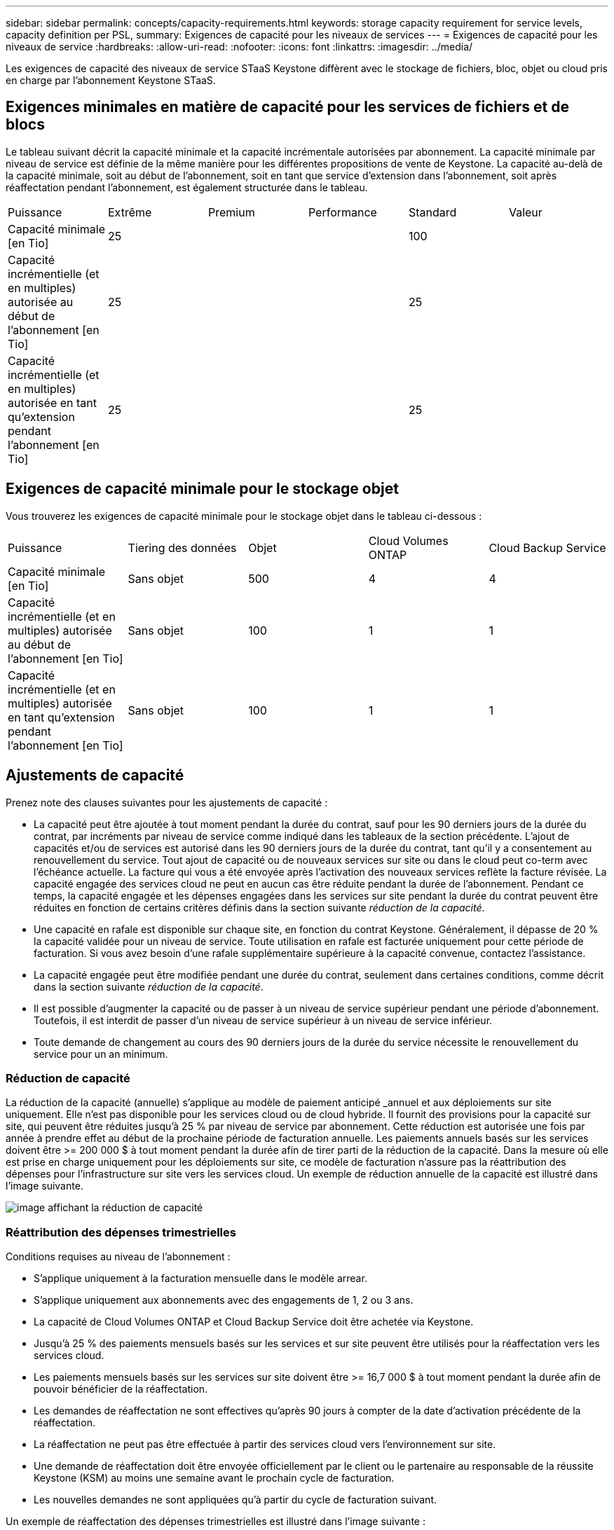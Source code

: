 ---
sidebar: sidebar 
permalink: concepts/capacity-requirements.html 
keywords: storage capacity requirement for service levels, capacity definition per PSL, 
summary: Exigences de capacité pour les niveaux de services 
---
= Exigences de capacité pour les niveaux de service
:hardbreaks:
:allow-uri-read: 
:nofooter: 
:icons: font
:linkattrs: 
:imagesdir: ../media/


[role="lead"]
Les exigences de capacité des niveaux de service STaaS Keystone diffèrent avec le stockage de fichiers, bloc, objet ou cloud pris en charge par l'abonnement Keystone STaaS.



== Exigences minimales en matière de capacité pour les services de fichiers et de blocs

Le tableau suivant décrit la capacité minimale et la capacité incrémentale autorisées par abonnement. La capacité minimale par niveau de service est définie de la même manière pour les différentes propositions de vente de Keystone. La capacité au-delà de la capacité minimale, soit au début de l'abonnement, soit en tant que service d'extension dans l'abonnement, soit après réaffectation pendant l'abonnement, est également structurée dans le tableau.

|===


| Puissance | Extrême | Premium | Performance | Standard | Valeur 


 a| 
Capacité minimale [en Tio]
3+| 25 2+| 100 


 a| 
Capacité incrémentielle (et en multiples) autorisée au début de l'abonnement [en Tio]
3+| 25 2+| 25 


 a| 
Capacité incrémentielle (et en multiples) autorisée en tant qu'extension pendant l'abonnement [en Tio]
3+| 25 2+| 25 
|===


== Exigences de capacité minimale pour le stockage objet

Vous trouverez les exigences de capacité minimale pour le stockage objet dans le tableau ci-dessous :

|===


| Puissance | Tiering des données | Objet | Cloud Volumes ONTAP | Cloud Backup Service 


 a| 
Capacité minimale [en Tio]
 a| 
Sans objet
 a| 
500
 a| 
4
 a| 
4



 a| 
Capacité incrémentielle (et en multiples) autorisée au début de l'abonnement [en Tio]
 a| 
Sans objet
 a| 
100
 a| 
1
 a| 
1



 a| 
Capacité incrémentielle (et en multiples) autorisée en tant qu'extension pendant l'abonnement [en Tio]
 a| 
Sans objet
 a| 
100
 a| 
1
 a| 
1

|===


== Ajustements de capacité

Prenez note des clauses suivantes pour les ajustements de capacité :

* La capacité peut être ajoutée à tout moment pendant la durée du contrat, sauf pour les 90 derniers jours de la durée du contrat, par incréments par niveau de service comme indiqué dans les tableaux de la section précédente. L'ajout de capacités et/ou de services est autorisé dans les 90 derniers jours de la durée du contrat, tant qu'il y a consentement au renouvellement du service. Tout ajout de capacité ou de nouveaux services sur site ou dans le cloud peut co-term avec l'échéance actuelle. La facture qui vous a été envoyée après l'activation des nouveaux services reflète la facture révisée. La capacité engagée des services cloud ne peut en aucun cas être réduite pendant la durée de l'abonnement. Pendant ce temps, la capacité engagée et les dépenses engagées dans les services sur site pendant la durée du contrat peuvent être réduites en fonction de certains critères définis dans la section suivante _réduction de la capacité_.
* Une capacité en rafale est disponible sur chaque site, en fonction du contrat Keystone. Généralement, il dépasse de 20 % la capacité validée pour un niveau de service. Toute utilisation en rafale est facturée uniquement pour cette période de facturation. Si vous avez besoin d'une rafale supplémentaire supérieure à la capacité convenue, contactez l'assistance.
* La capacité engagée peut être modifiée pendant une durée du contrat, seulement dans certaines conditions, comme décrit dans la section suivante _réduction de la capacité_.
* Il est possible d'augmenter la capacité ou de passer à un niveau de service supérieur pendant une période d'abonnement. Toutefois, il est interdit de passer d'un niveau de service supérieur à un niveau de service inférieur.
* Toute demande de changement au cours des 90 derniers jours de la durée du service nécessite le renouvellement du service pour un an minimum.




=== Réduction de capacité

La réduction de la capacité (annuelle) s'applique au modèle de paiement anticipé _annuel et aux déploiements sur site uniquement. Elle n'est pas disponible pour les services cloud ou de cloud hybride. Il fournit des provisions pour la capacité sur site, qui peuvent être réduites jusqu'à 25 % par niveau de service par abonnement. Cette réduction est autorisée une fois par année à prendre effet au début de la prochaine période de facturation annuelle. Les paiements annuels basés sur les services doivent être >= 200 000 $ à tout moment pendant la durée afin de tirer parti de la réduction de la capacité. Dans la mesure où elle est prise en charge uniquement pour les déploiements sur site, ce modèle de facturation n'assure pas la réattribution des dépenses pour l'infrastructure sur site vers les services cloud. Un exemple de réduction annuelle de la capacité est illustré dans l'image suivante.

image:capacity-reduction.png["image affichant la réduction de capacité"]



=== Réattribution des dépenses trimestrielles

Conditions requises au niveau de l'abonnement :

* S'applique uniquement à la facturation mensuelle dans le modèle arrear.
* S'applique uniquement aux abonnements avec des engagements de 1, 2 ou 3 ans.
* La capacité de Cloud Volumes ONTAP et Cloud Backup Service doit être achetée via Keystone.
* Jusqu'à 25 % des paiements mensuels basés sur les services et sur site peuvent être utilisés pour la réaffectation vers les services cloud.
* Les paiements mensuels basés sur les services sur site doivent être >= 16,7 000 $ à tout moment pendant la durée afin de pouvoir bénéficier de la réaffectation.
* Les demandes de réaffectation ne sont effectives qu'après 90 jours à compter de la date d'activation précédente de la réaffectation.
* La réaffectation ne peut pas être effectuée à partir des services cloud vers l'environnement sur site.
* Une demande de réaffectation doit être envoyée officiellement par le client ou le partenaire au responsable de la réussite Keystone (KSM) au moins une semaine avant le prochain cycle de facturation.
* Les nouvelles demandes ne sont appliquées qu'à partir du cycle de facturation suivant.


Un exemple de réaffectation des dépenses trimestrielles est illustré dans l'image suivante :

image:spend-alloc.png["comment les dépenses sont allouées"]
